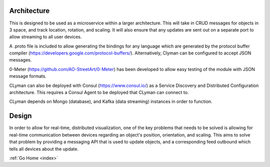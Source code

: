 .. _architecture:

Architecture
============

This is designed to be used as a microservice within a larger
architecture. This will take in CRUD messages for objects in 3 space,
and track location, rotation, and scaling. It will also ensure that any
updates are sent out on a separate port to allow streaming to all user
devices.

A .proto file is included to allow generating the bindings for any
language which are generated by the protocol buffer compiler
(https://developers.google.com/protocol-buffers/).
Alternatively, Clyman can be configured to accept JSON messages.

0-Meter (https://github.com/AO-StreetArt/0-Meter) has
been developed to allow easy testing of the module with JSON message
formats.

CLyman can also be deployed with Consul (https://www.consul.io/) as a
Service Discovery and Distributed Configuration architecture. This
requires a Consul Agent to be deployed that CLyman can connect to.

CLyman depends on Mongo (database), and Kafka (data streaming) instances in order to function.

Design
======

In order to allow for real-time, distributed visualization, one of the
key problems that needs to be solved is allowing for real-time
communication between devices regarding an object's position,
orientation, and scaling. This aims to solve that problem by providing a
messaging API that is used to update objects, and a corresponding feed
outbound which tells all devices about the update.

:ref:`Go Home <index>`
